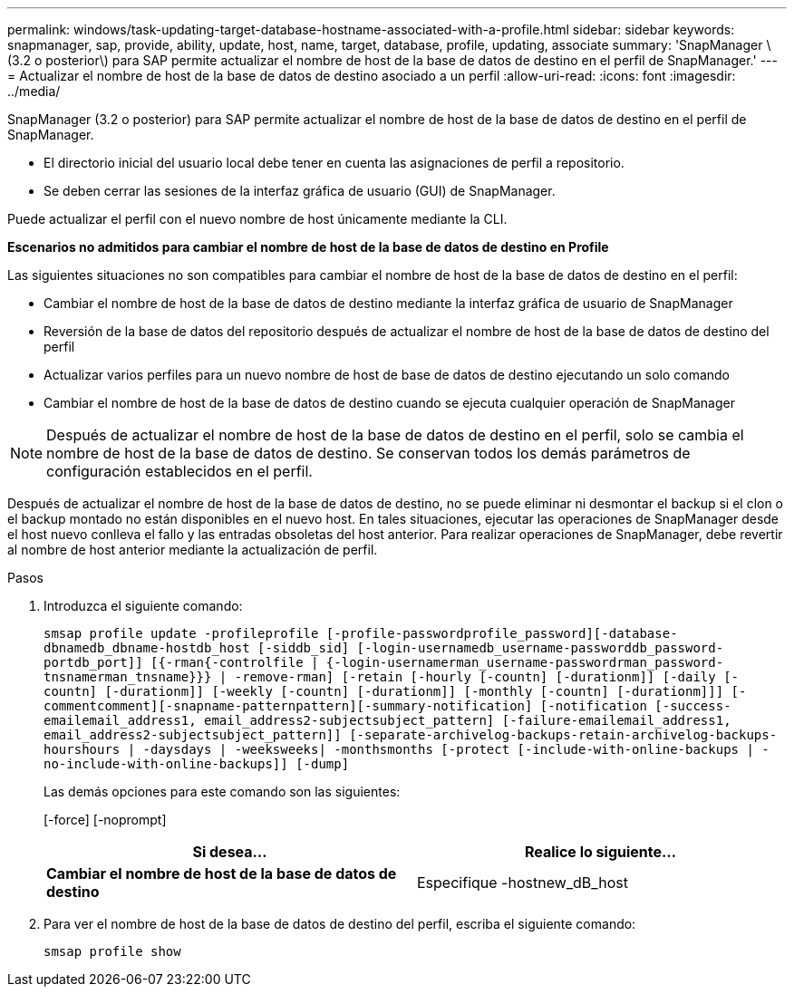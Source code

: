---
permalink: windows/task-updating-target-database-hostname-associated-with-a-profile.html 
sidebar: sidebar 
keywords: snapmanager, sap, provide, ability, update, host, name, target, database, profile, updating, associate 
summary: 'SnapManager \(3.2 o posterior\) para SAP permite actualizar el nombre de host de la base de datos de destino en el perfil de SnapManager.' 
---
= Actualizar el nombre de host de la base de datos de destino asociado a un perfil
:allow-uri-read: 
:icons: font
:imagesdir: ../media/


[role="lead"]
SnapManager (3.2 o posterior) para SAP permite actualizar el nombre de host de la base de datos de destino en el perfil de SnapManager.

* El directorio inicial del usuario local debe tener en cuenta las asignaciones de perfil a repositorio.
* Se deben cerrar las sesiones de la interfaz gráfica de usuario (GUI) de SnapManager.


Puede actualizar el perfil con el nuevo nombre de host únicamente mediante la CLI.

*Escenarios no admitidos para cambiar el nombre de host de la base de datos de destino en Profile*

Las siguientes situaciones no son compatibles para cambiar el nombre de host de la base de datos de destino en el perfil:

* Cambiar el nombre de host de la base de datos de destino mediante la interfaz gráfica de usuario de SnapManager
* Reversión de la base de datos del repositorio después de actualizar el nombre de host de la base de datos de destino del perfil
* Actualizar varios perfiles para un nuevo nombre de host de base de datos de destino ejecutando un solo comando
* Cambiar el nombre de host de la base de datos de destino cuando se ejecuta cualquier operación de SnapManager



NOTE: Después de actualizar el nombre de host de la base de datos de destino en el perfil, solo se cambia el nombre de host de la base de datos de destino. Se conservan todos los demás parámetros de configuración establecidos en el perfil.

Después de actualizar el nombre de host de la base de datos de destino, no se puede eliminar ni desmontar el backup si el clon o el backup montado no están disponibles en el nuevo host. En tales situaciones, ejecutar las operaciones de SnapManager desde el host nuevo conlleva el fallo y las entradas obsoletas del host anterior. Para realizar operaciones de SnapManager, debe revertir al nombre de host anterior mediante la actualización de perfil.

.Pasos
. Introduzca el siguiente comando:
+
`smsap profile update -profileprofile [-profile-passwordprofile_password][-database-dbnamedb_dbname-hostdb_host [-siddb_sid] [-login-usernamedb_username-passworddb_password-portdb_port]] [{-rman{-controlfile | {-login-usernamerman_username-passwordrman_password-tnsnamerman_tnsname}}} | -remove-rman] [-retain [-hourly [-countn] [-durationm]] [-daily [-countn] [-durationm]] [-weekly [-countn] [-durationm]] [-monthly [-countn] [-durationm]]] [-commentcomment][-snapname-patternpattern][-summary-notification] [-notification [-success-emailemail_address1, email_address2-subjectsubject_pattern] [-failure-emailemail_address1, email_address2-subjectsubject_pattern]] [-separate-archivelog-backups-retain-archivelog-backups-hourshours | -daysdays | -weeksweeks| -monthsmonths [-protect [-include-with-online-backups | -no-include-with-online-backups]] [-dump]`

+
Las demás opciones para este comando son las siguientes:

+
[-force] [-noprompt]

+
|===
| Si desea... | Realice lo siguiente... 


 a| 
*Cambiar el nombre de host de la base de datos de destino*
 a| 
Especifique -hostnew_dB_host

|===
. Para ver el nombre de host de la base de datos de destino del perfil, escriba el siguiente comando:
+
`smsap profile show`


